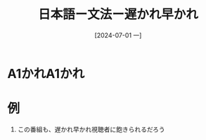 :PROPERTIES:
:ID:       e97c487d-b77d-435e-8252-0a2cefb11cac
:END:
#+title: 日本語ー文法ー遅かれ早かれ
#+filetags: :日本語:
#+date: [2024-07-01 一]
#+last_modified: [2024-07-05 五 23:23]

* A1かれA1かれ

* 例
1. この番組も、遅かれ早かれ視聴者に飽きられるだろう


